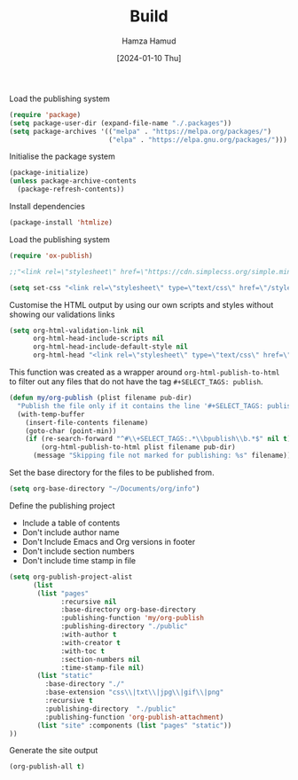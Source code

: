 #+title: Build
#+AUTHOR: Hamza Hamud
#+EMAIL: self@hamzahamud.com
#+DATE: [2024-01-10 Thu]
#+DESCRIPTION: Emacs Lisp configuration for blog publishing
#+KEYWORDS: emacs, blog, publishing, org-mode
#+LANGUAGE: en
#+PROPERTY: header-args :tangle build.el


Load the publishing system
#+begin_src emacs-lisp
(require 'package)
(setq package-user-dir (expand-file-name "./.packages"))
(setq package-archives '(("melpa" . "https://melpa.org/packages/")
                         ("elpa" . "https://elpa.gnu.org/packages/")))
#+end_src


Initialise the package system
#+begin_src emacs-lisp
(package-initialize)
(unless package-archive-contents
  (package-refresh-contents))
#+end_src

Install dependencies
#+begin_src emacs-lisp
(package-install 'htmlize)
#+end_src


Load the publishing system
#+begin_src emacs-lisp
(require 'ox-publish)
#+end_src

#+begin_src emacs-lisp
;;"<link rel=\"stylesheet\" href=\"https://cdn.simplecss.org/simple.min.css\" />")

#+end_src

#+begin_src emacs-lisp
(setq set-css "<link rel=\"stylesheet\" type=\"text/css\" href=\"/style.css\"/>")
#+end_src


#+RESULTS:
: <link rel="stylesheet" type="text/css" href="/style.css"/>



Customise the HTML output by using our own scripts and styles without showing our validations links
#+begin_src emacs-lisp
(setq org-html-validation-link nil
      org-html-head-include-scripts nil
      org-html-head-include-default-style nil
      org-html-head "<link rel=\"stylesheet\" type=\"text/css\" href=\"/style.css\"/>")
#+end_src

#+RESULTS:
: <link rel="stylesheet" type="text/css" href="/style.css"/>

This function was created as a wrapper around ~org-html-publish-to-html~ to filter out any files that do not have the tag =#+SELECT_TAGS: publish=.
#+begin_src emacs-lisp
(defun my/org-publish (plist filename pub-dir)
  "Publish the file only if it contains the line '#+SELECT_TAGS: publish'."
  (with-temp-buffer
    (insert-file-contents filename)
    (goto-char (point-min))
    (if (re-search-forward "^#\\+SELECT_TAGS:.*\\bpublish\\b.*$" nil t)
        (org-html-publish-to-html plist filename pub-dir)
      (message "Skipping file not marked for publishing: %s" filename))))
#+end_src

Set the base directory for the files to be published from.
#+begin_src emacs-lisp
(setq org-base-directory "~/Documents/org/info")
#+end_src

#+RESULTS:
: ~/Documents/org/info

Define the publishing project
- Include a table of contents
- Don't include author name
- Don't Include Emacs and Org versions in footer
- Don't include section numbers
- Don't include time stamp in file
#+begin_src emacs-lisp
(setq org-publish-project-alist
      (list
       (list "pages"
             :recursive nil
             :base-directory org-base-directory
             :publishing-function 'my/org-publish
             :publishing-directory "./public"
             :with-author t
             :with-creator t
             :with-toc t
             :section-numbers nil
             :time-stamp-file nil)
       (list "static"
         :base-directory "./"
         :base-extension "css\\|txt\\|jpg\\|gif\\|png"
         :recursive t
         :publishing-directory  "./public"
         :publishing-function 'org-publish-attachment)
       (list "site" :components (list "pages" "static"))
))
#+end_src

#+RESULTS:
| pages  | :recursive      | nil            | :base-directory | ~/Documents/org/info | :publishing-function | my/org-publish | :publishing-directory | ./public | :with-author | t | :with-creator         | t        | :with-toc            | t                      | :section-numbers | nil | :time-stamp-file | nil |
| static | :base-directory | ./             | :base-extension | css\                 | txt\                 | jpg\           | gif\                  | png      | :recursive   | t | :publishing-directory | ./public | :publishing-function | org-publish-attachment |                  |     |                  |     |
| site   | :components     | (pages static) |                 |                      |                      |                |                       |          |              |   |                       |          |                      |                        |                  |     |                  |     |

Generate the site output
#+begin_src emacs-lisp
(org-publish-all t)
#+end_src


